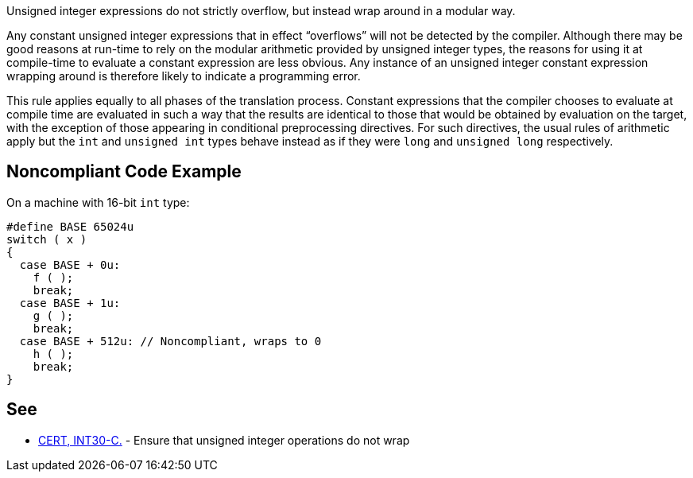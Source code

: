 Unsigned integer expressions do not strictly overflow, but instead wrap around in a modular way.


Any constant unsigned integer expressions that in effect “overflows” will not be detected by the compiler. Although there may be good reasons at run-time to rely on the modular arithmetic provided by unsigned integer types, the reasons for using it at compile-time to evaluate a constant expression are less obvious. Any instance of an unsigned integer constant expression wrapping around is therefore likely to indicate a programming error.


This rule applies equally to all phases of the translation process. Constant expressions that the compiler chooses to evaluate at compile time are evaluated in such a way that the results are identical to those that would be obtained by evaluation on the target, with the exception of those appearing in conditional preprocessing directives. For such directives, the usual rules of arithmetic apply but the ``++int++`` and ``++unsigned int++`` types behave instead as if they were ``++long++`` and ``++unsigned long++`` respectively.


== Noncompliant Code Example

On a machine with 16-bit ``++int++`` type:

----
#define BASE 65024u
switch ( x )
{
  case BASE + 0u:
    f ( );
    break;
  case BASE + 1u:
    g ( );
    break;
  case BASE + 512u: // Noncompliant, wraps to 0
    h ( );
    break;
}
----


== See

* https://wiki.sei.cmu.edu/confluence/x/bNYxBQ[CERT, INT30-C.] - Ensure that unsigned integer operations do not wrap

